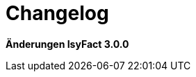 [[changelog]]
= Changelog

*Änderungen IsyFact 3.0.0*

// tag::release-3.0.0[]

// end::release-3.0.0[]